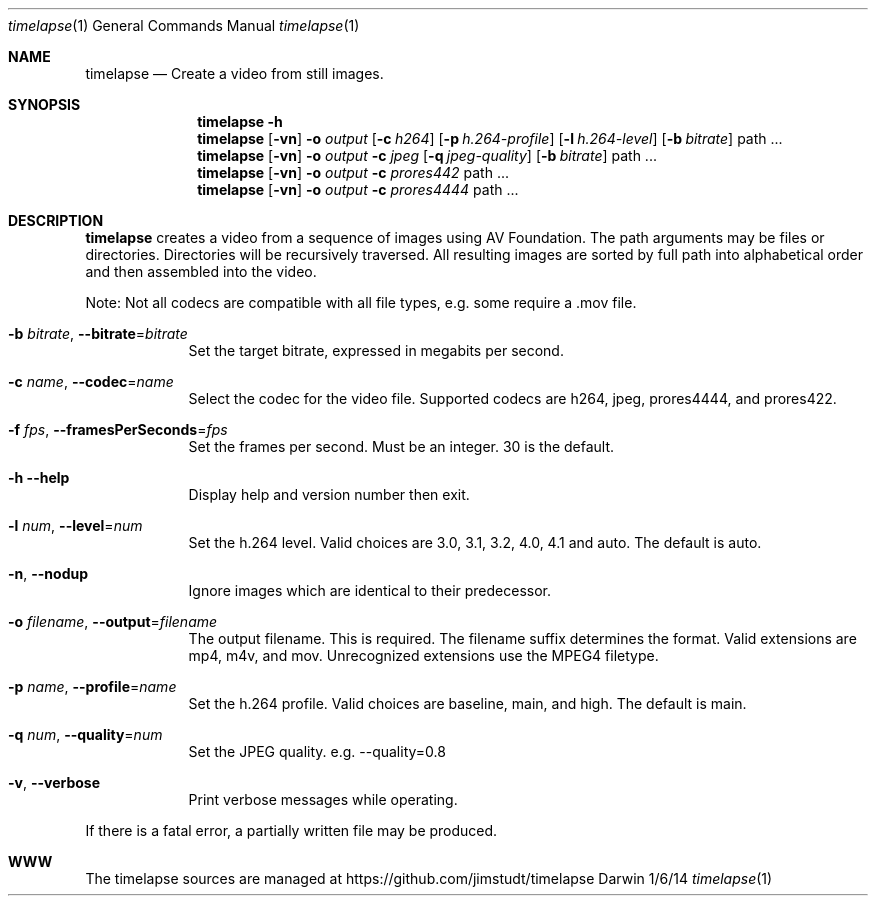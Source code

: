.Dd 1/6/14               \" DATE
.Dt timelapse 1      \" Program name and manual section number
.Os Darwin
.Sh NAME                 \" Section Header - required - don't modify 
.Nm timelapse
.Nd Create a video from still images.
.Sh SYNOPSIS             \" Section Header - required - don't modify
.Nm
.Fl h
.Nm
.Op Fl vn               \" [-vhn]
.Fl o Ar output       \" [-a path]
.Op Fl c Ar h264
.Op Fl p Ar h.264-profile
.Op Fl l Ar h.264-level
.Op Fl b Ar bitrate
path ...             \" arguments
.Nm
.Op Fl vn               \" [-vhn]
.Fl o Ar output       \" [-a path]
.Fl c Ar jpeg
.Op Fl q Ar jpeg-quality
.Op Fl b Ar bitrate
path ...             \" arguments
.Nm
.Op Fl vn               \" [-vhn]
.Fl o Ar output       \" [-a path]
.Fl c Ar prores442
path ...             \" arguments
.Nm
.Op Fl vn               \" [-vhn]
.Fl o Ar output       \" [-a path]
.Fl c Ar prores4444
path ...             \" arguments
.Sh DESCRIPTION          \" Section Header - required - don't modify
.Nm
creates a video from a sequence of images using AV Foundation. The path arguments may be files or directories.
Directories will be recursively traversed. All resulting images are sorted by full path into alphabetical
order and then assembled into the video.
.Pp
Note: Not all codecs are compatible with all file types, e.g. some require a .mov file.
.Pp
.Bl -tag -width -indent  \" Differs from above in tag removed
.It Fl b Ar bitrate , Fl Fl bitrate Ns = Ns Ar bitrate                \"-a flag as a list item
Set the target bitrate, expressed in megabits per second.
.It Fl c Ar name , Fl Fl codec Ns = Ns Ar name
Select the codec for the video file. Supported codecs are h264, jpeg, prores4444, and prores422.
.It Fl f Ar fps , Fl Fl framesPerSeconds Ns = Ns Ar fps
Set the frames per second. Must be an integer. 30 is the default.
.It Fl h Fl Fl help
Display help and version number then exit.
.It Fl l Ar num , Fl Fl level Ns = Ns Ar num
Set the h.264 level. Valid choices are 3.0, 3.1, 3.2, 4.0, 4.1 and auto. The default is auto.
.It Fl n , Fl Fl nodup
Ignore images which are identical to their predecessor.
.It Fl o Ar filename , Fl Fl output Ns = Ns Ar filename
The output filename. This is required. The filename suffix determines the format. Valid extensions are 
mp4, m4v, and mov. Unrecognized extensions use the MPEG4 filetype.
.It Fl p Ar name , Fl Fl profile Ns = Ns Ar name
Set the h.264 profile. Valid choices are baseline, main, and high. The default is main.
.It Fl q Ar num , Fl Fl quality Ns = Ns Ar num
Set the JPEG quality. e.g. --quality=0.8
.It Fl v , Fl Fl verbose
Print verbose messages while operating.
.El
.Pp
If there is a fatal error, a partially written file may be produced.
.\" .Sh ENVIRONMENT      \" May not be needed
.\" .Sh FILES                \" File used or created by the topic of the man page
.\" .Sh DIAGNOSTICS       \" May not be needed
.Sh WWW
The timelapse sources are managed at https://github.com/jimstudt/timelapse
.\" .Sh SEE ALSO
.\" .Sh BUGS              \" Document known, unremedied bugs
.\" .Sh HISTORY           \" Document history if command behaves in a unique manner